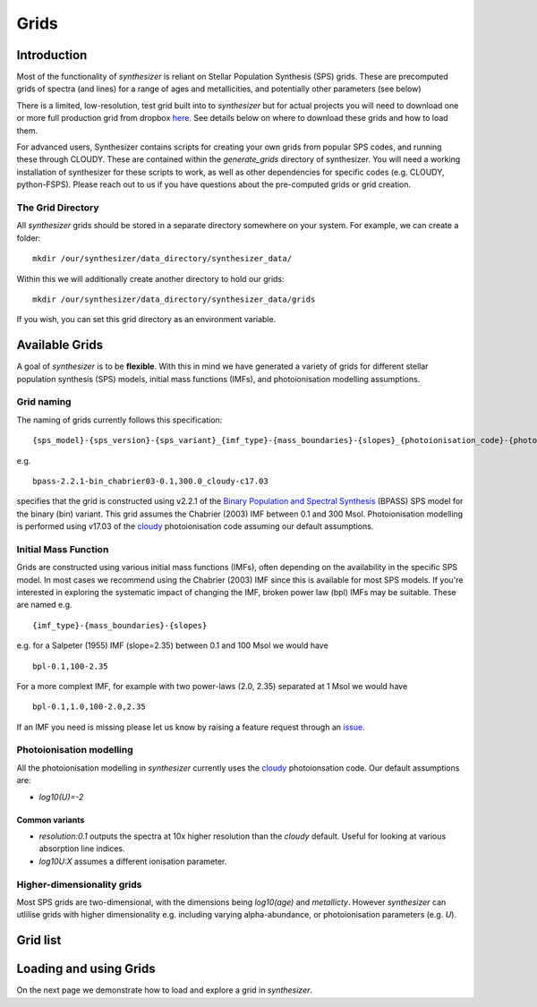 Grids
*****

Introduction
============

Most of the functionality of `synthesizer` is reliant on Stellar Population Synthesis (SPS) grids. These are precomputed grids of spectra (and lines) for a range of ages and metallicities, and potentially other parameters (see below)

There is a limited, low-resolution, test grid built into to `synthesizer` but for actual projects you will need to download one or more full production grid from dropbox `here <https://www.dropbox.com/scl/fo/3n8v3o4m85b0t8fl8pm0n/h?rlkey=9x4cijjnmvw5m6plnyovywuva&dl=0>`_. See details below on where to download these grids and how to load them. 

For advanced users, Synthesizer contains scripts for creating your own grids from popular SPS codes, and running these through CLOUDY. These are contained within the `generate_grids` directory of synthesizer. You will need a working installation of synthesizer for these scripts to work, as well as other dependencies for specific codes (e.g. CLOUDY, python-FSPS). Please reach out to us if you have questions about the pre-computed grids or grid creation.


The Grid Directory
------------------

All `synthesizer` grids should be stored in a separate directory somewhere on your system. For example, we can create a folder::

    mkdir /our/synthesizer/data_directory/synthesizer_data/

Within this we will additionally create another directory to hold our grids::

    mkdir /our/synthesizer/data_directory/synthesizer_data/grids

If you wish, you can set this grid directory as an environment variable.

Available Grids
===============

A goal of `synthesizer` is to be **flexible**. With this in mind we have generated a variety of grids for different stellar population synthesis (SPS) models, initial mass functions (IMFs), and photoionisation modelling assumptions.

.. _grid-naming:

Grid naming
-----------

The naming of grids currently follows this specification::

    {sps_model}-{sps_version}-{sps_variant}_{imf_type}-{mass_boundaries}-{slopes}_{photoionisation_code}-{photoionisation_code_version}-{photoionisation_parameters} 

e.g. ::

    bpass-2.2.1-bin_chabrier03-0.1,300.0_cloudy-c17.03 

specifies that the grid is constructed using v2.2.1 of the `Binary Population and Spectral Synthesis <https://bpass.auckland.ac.nz/>`_ (BPASS) SPS model for the binary (bin) variant. This grid assumes the Chabrier (2003) IMF between 0.1 and 300 Msol. Photoionisation modelling is performed using v17.03 of the `cloudy <https://trac.nublado.org>`_ photoionisation code assuming our default assumptions.


Initial Mass Function
---------------------

Grids are constructed using various initial mass functions (IMFs), often depending on the availability in the specific SPS model. In most cases we recommend using the Chabrier (2003) IMF since this is available for most SPS models. If you're interested in exploring the systematic impact of changing the IMF, broken power law (bpl) IMFs may be suitable. These are named e.g. ::

    {imf_type}-{mass_boundaries}-{slopes}

e.g. for a Salpeter (1955) IMF (slope=2.35) between 0.1 and 100 Msol we would have ::

    bpl-0.1,100-2.35

For a more complext IMF, for example with two power-laws (2.0, 2.35) separated at 1 Msol we would have ::

    bpl-0.1,1.0,100-2.0,2.35

If an IMF you need is missing please let us know by raising a feature request through an `issue <https://github.com/flaresimulations/synthesizer/issues/new?assignees=&labels=&projects=&template=feature_request.md&title=>`_.

Photoionisation modelling
-------------------------
All the photoionisation modelling in `synthesizer` currently uses the `cloudy <https://trac.nublado.org>`_ photoionsation code. Our default assumptions are:

* `log10(U)=-2`

..
  Our photoionisation modelling is described in more detail in :ref:`grids-photoionisation`.


Common variants
^^^^^^^^^^^^^^^

* `resolution:0.1` outputs the spectra at 10x higher resolution than the `cloudy` default. Useful for looking at various absorption line indices. 
* `log10U:X` assumes a different ionisation parameter.


Higher-dimensionality grids
---------------------------
Most SPS grids are two-dimensional, with the dimensions being `log10(age)` and `metallicty`. However `synthesizer` can utlilise grids with higher dimensionality e.g. including varying alpha-abundance, or photoionisation parameters (e.g. `U`).



Grid list
=========

.. collapse:: Bruzual & Charlot (2003, BC03)

    * Chabrier (2003) IMF
        - bc03_chabrier03-0.1,100 
        - bc03_chabrier03-0.1,100_cloudy-c17.03 
        - bc03_chabrier03-0.1,100_cloudy-c17.03_resolution:0.1 


.. collapse:: 2016 update of Bruzual & Charlot (2003)

    * The BaSel variant
        - Chabrier (2003) IMF
            + bc03-2016-BaSeL_chabrier03-0.1,100 
            + bc03-2016-BaSeL_chabrier03-0.1,100_cloudy-c17.03 
            + bc03-2016-BaSeL_chabrier03-0.1,100_cloudy-c17.03_resolution:0.1 
    
    * The Miles variant
        - Chabrier (2003) IMF
            + bc03-2016-Miles_chabrier03-0.1,100 
            + bc03-2016-Miles_chabrier03-0.1,100_cloudy-c17.03 
            + bc03-2016-Miles_chabrier03-0.1,100_cloudy-c17.03_resolution:0.1 
    
    * The Stelib variant
        - Chabrier (2003) IMF
            + bc03-2016-Stelib_chabrier03-0.1,100 
            + bc03-2016-Stelib_chabrier03-0.1,100_cloudy-c17.03 
            + bc03-2016-Stelib_chabrier03-0.1,100_cloudy-c17.03_resolution:0.1 

.. collapse:: Binary Population and Spectral Synthesis (BPASS) v2.2.1

    `Binary Population and Spectral Synthesis <https://bpass.auckland.ac.nz/>`_ 

    * Binary variant
        - Broken power-law IMF
            + bpass-2.2.1-bin_bpl-0.1,1.0,100.0-1.3,2.0 
            + bpass-2.2.1-bin_bpl-0.1,1.0,100.0-1.3,2.0_cloudy-c17.03 
            + bpass-2.2.1-bin_bpl-0.1,1.0,100.0-1.3,2.35 
            + bpass-2.2.1-bin_bpl-0.1,1.0,100.0-1.3,2.35_cloudy-c17.03 
            + bpass-2.2.1-bin_bpl-0.1,1.0,100.0-1.3,2.7 
            + bpass-2.2.1-bin_bpl-0.1,1.0,100.0-1.3,2.7_cloudy-c17.03 
            + bpass-2.2.1-bin_bpl-0.1,1.0,300.0-1.3,2.0 
            + bpass-2.2.1-bin_bpl-0.1,1.0,300.0-1.3,2.0_cloudy-c17.03 
            + bpass-2.2.1-bin_bpl-0.1,1.0,300.0-1.3,2.0_cloudy-c17.03_resolution:0.1 
            + bpass-2.2.1-bin_bpl-0.1,1.0,300.0-1.3,2.35 
            + bpass-2.2.1-bin_bpl-0.1,1.0,300.0-1.3,2.35_cloudy-c17.03 
            + bpass-2.2.1-bin_bpl-0.1,1.0,300.0-1.3,2.35_cloudy-c17.03_resolution:0.1 
            + bpass-2.2.1-bin_bpl-0.1,1.0,300.0-1.3,2.7 
            + bpass-2.2.1-bin_bpl-0.1,1.0,300.0-1.3,2.7_cloudy-c17.03 
            + bpass-2.2.1-bin_bpl-0.1,1.0,300.0-1.3,2.7_cloudy-c17.03_resolution:0.1 
        - Chabrier (2003) IMF
            + bpass-2.2.1-bin_chabrier03-0.1,100.0 
            + bpass-2.2.1-bin_chabrier03-0.1,100.0_cloudy-c17.03 
            + bpass-2.2.1-bin_chabrier03-0.1,100.0_cloudy-c17.03_resolution:0.1 
            + bpass-2.2.1-bin_chabrier03-0.1,300.0 
            + bpass-2.2.1-bin_chabrier03-0.1,300.0_cloudy-c17.03 
            + bpass-2.2.1-bin_chabrier03-0.1,300.0_cloudy-c17.03_resolution:0.1 
    
    * Single star variant variant
        - Broken power-law IMF
            + bpass-2.2.1-sin_bpl-0.1,1.0,100.0-1.3,2.0 
            + bpass-2.2.1-sin_bpl-0.1,1.0,100.0-1.3,2.35 
            + pass-2.2.1-sin_bpl-0.1,1.0,100.0-1.3,2.7 
            + bpass-2.2.1-sin_bpl-0.1,1.0,300.0-1.3,2.0 
            + bpass-2.2.1-sin_bpl-0.1,1.0,300.0-1.3,2.35 
            + bpass-2.2.1-sin_bpl-0.1,1.0,300.0-1.3,2.7 
        - Chabrier (2003) IMF
            + bpass-2.2.1-sin_chabrier03-0.1,100.0 
            + bpass-2.2.1-sin_chabrier03-0.1,300.0 

.. collapse:: Binary Population and Spectral Synthesis (BPASS) v2.3

    `Binary Population and Spectral Synthesis <https://bpass.auckland.ac.nz/>`_ 
    
    * Binary variant
        - Chabrier (2003) IMF
            + bpass-2.3-bin_chabrier03-0.1,300.0 
            + bpass-2.3-bin_chabrier03-0.1,300.0_alpha-0.2 
            + bpass-2.3-bin_chabrier03-0.1,300.0_alpha-0.2_cloudy-c17.03_resolution:0.1 
            + bpass-2.3-bin_chabrier03-0.1,300.0_alpha0.0 
            + bpass-2.3-bin_chabrier03-0.1,300.0_alpha0.2 
            + bpass-2.3-bin_chabrier03-0.1,300.0_alpha0.2_cloudy-c17.03_resolution:0.1 
            + bpass-2.3-bin_chabrier03-0.1,300.0_alpha0.4 
            + bpass-2.3-bin_chabrier03-0.1,300.0_alpha0.4_cloudy-c17.03_resolution:0.1 
            + bpass-2.3-bin_chabrier03-0.1,300.0_alpha0.6 
            + bpass-2.3-bin_chabrier03-0.1,300.0_alpha0.6_cloudy-c17.03_resolution:0.1 


.. collapse:: Flexible Stellar Population Synthesis (FSPS) v3.2
    
    * Broken power-law IMF - Note: several of these are currently missing.
        - fsps-3.2_bpl-0.08,0.5,1,120-1.3,2.3,2.3 
        - fsps-3.2_bpl-0.08,0.5,1,120-1.3,2.3,2.3_cloudy-c17.03 
        - fsps-3.2_bpl-0.08,0.5,1,120-1.3,2.3,2.8 
        - fsps-3.2_bpl-0.08,0.5,1,120-1.3,2.3,2.8_cloudy-c17.03 
        - fsps-3.2_bpl-0.08,0.5,1,120-1.3,2.3,2.9 
        - fsps-3.2_bpl-0.08,0.5,1,120-1.3,2.3,3.0 
    
    * Chabrier (2003) IMF
        - fsps-3.2_chabrier03-0.08,1 
        - fsps-3.2_chabrier03-0.08,10 
        - fsps-3.2_chabrier03-0.08,100 
        - fsps-3.2_chabrier03-0.08,100_cloudy-c17.03 
        - fsps-3.2_chabrier03-0.08,120 
        - fsps-3.2_chabrier03-0.08,120_cloudy-c17.03 
        - fsps-3.2_chabrier03-0.08,120_cloudy-c17.03_resolution:0.1 
        - fsps-3.2_chabrier03-0.08,2 
        - fsps-3.2_chabrier03-0.08,20 
        - fsps-3.2_chabrier03-0.08,5 
        - fsps-3.2_chabrier03-0.08,50 
        - fsps-3.2_chabrier03-0.08,50_cloudy-c17.03 
        - fsps-3.2_chabrier03-0.5,120 
        - fsps-3.2_chabrier03-0.5,120_cloudy-c17.03 
        - fsps-3.2_chabrier03-1,120 
        - fsps-3.2_chabrier03-1,120_cloudy-c17.03 
        - fsps-3.2_chabrier03-10,120 
        - fsps-3.2_chabrier03-10,120_cloudy-c17.03 
        - fsps-3.2_chabrier03-2,120 
        - fsps-3.2_chabrier03-2,120_cloudy-c17.03 
        - fsps-3.2_chabrier03-20,120 
        - fsps-3.2_chabrier03-20,120_cloudy-c17.03 
        - fsps-3.2_chabrier03-5,120 
        - fsps-3.2_chabrier03-50,120 
        - fsps-3.2_chabrier03-50,120_cloudy-c17.03 

.. collapse:: Maraston models
    
    * Broken power-law IMF  
        - maraston-rhb_bpl-0.1,100-2.35 



Loading and using Grids
=======================

On the next page we demonstrate how to load and explore a grid in `synthesizer`.
